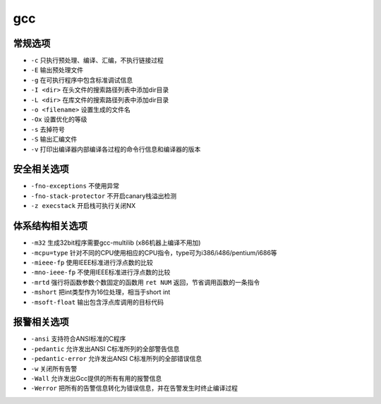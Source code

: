 gcc 
========================================

常规选项
----------------------------------------
- ``-c`` 只执行预处理、编译、汇编，不执行链接过程
- ``-E`` 输出预处理文件
- ``-g`` 在可执行程序中包含标准调试信息
- ``-I <dir>`` 在头文件的搜索路径列表中添加dir目录
- ``-L <dir>`` 在库文件的搜索路径列表中添加dir目录
- ``-o <filename>`` 设置生成的文件名
- ``-Ox`` 设置优化的等级
- ``-s`` 去掉符号
- ``-S`` 输出汇编文件
- ``-v`` 打印出编译器内部编译各过程的命令行信息和编译器的版本

安全相关选项
----------------------------------------
- ``-fno-exceptions`` 不使用异常
- ``-fno-stack-protector`` 不开启canary栈溢出检测
- ``-z execstack`` 开启栈可执行关闭NX

体系结构相关选项
----------------------------------------
- ``-m32`` 生成32bit程序需要gcc-multilib (x86机器上编译不用加)
- ``-mcpu=type`` 针对不同的CPU使用相应的CPU指令，type可为i386/i486/pentium/i686等
- ``-mieee-fp`` 使用IEEE标准进行浮点数的比较
- ``-mno-ieee-fp`` 不使用IEEE标准进行浮点数的比较
- ``-mrtd`` 强行将函数参数个数固定的函数用 ``ret NUM`` 返回，节省调用函数的一条指令
- ``-mshort`` 把int类型作为16位处理，相当于short int
- ``-msoft-float`` 输出包含浮点库调用的目标代码

报警相关选项
----------------------------------------
- ``-ansi`` 支持符合ANSI标准的C程序
- ``-pedantic`` 允许发出ANSI C标准所列的全部警告信息
- ``-pedantic-error`` 允许发出ANSI C标准所列的全部错误信息
- ``-w`` 关闭所有告警
- ``-Wall`` 允许发出Gcc提供的所有有用的报警信息
- ``-Werror`` 把所有的告警信息转化为错误信息，并在告警发生时终止编译过程
